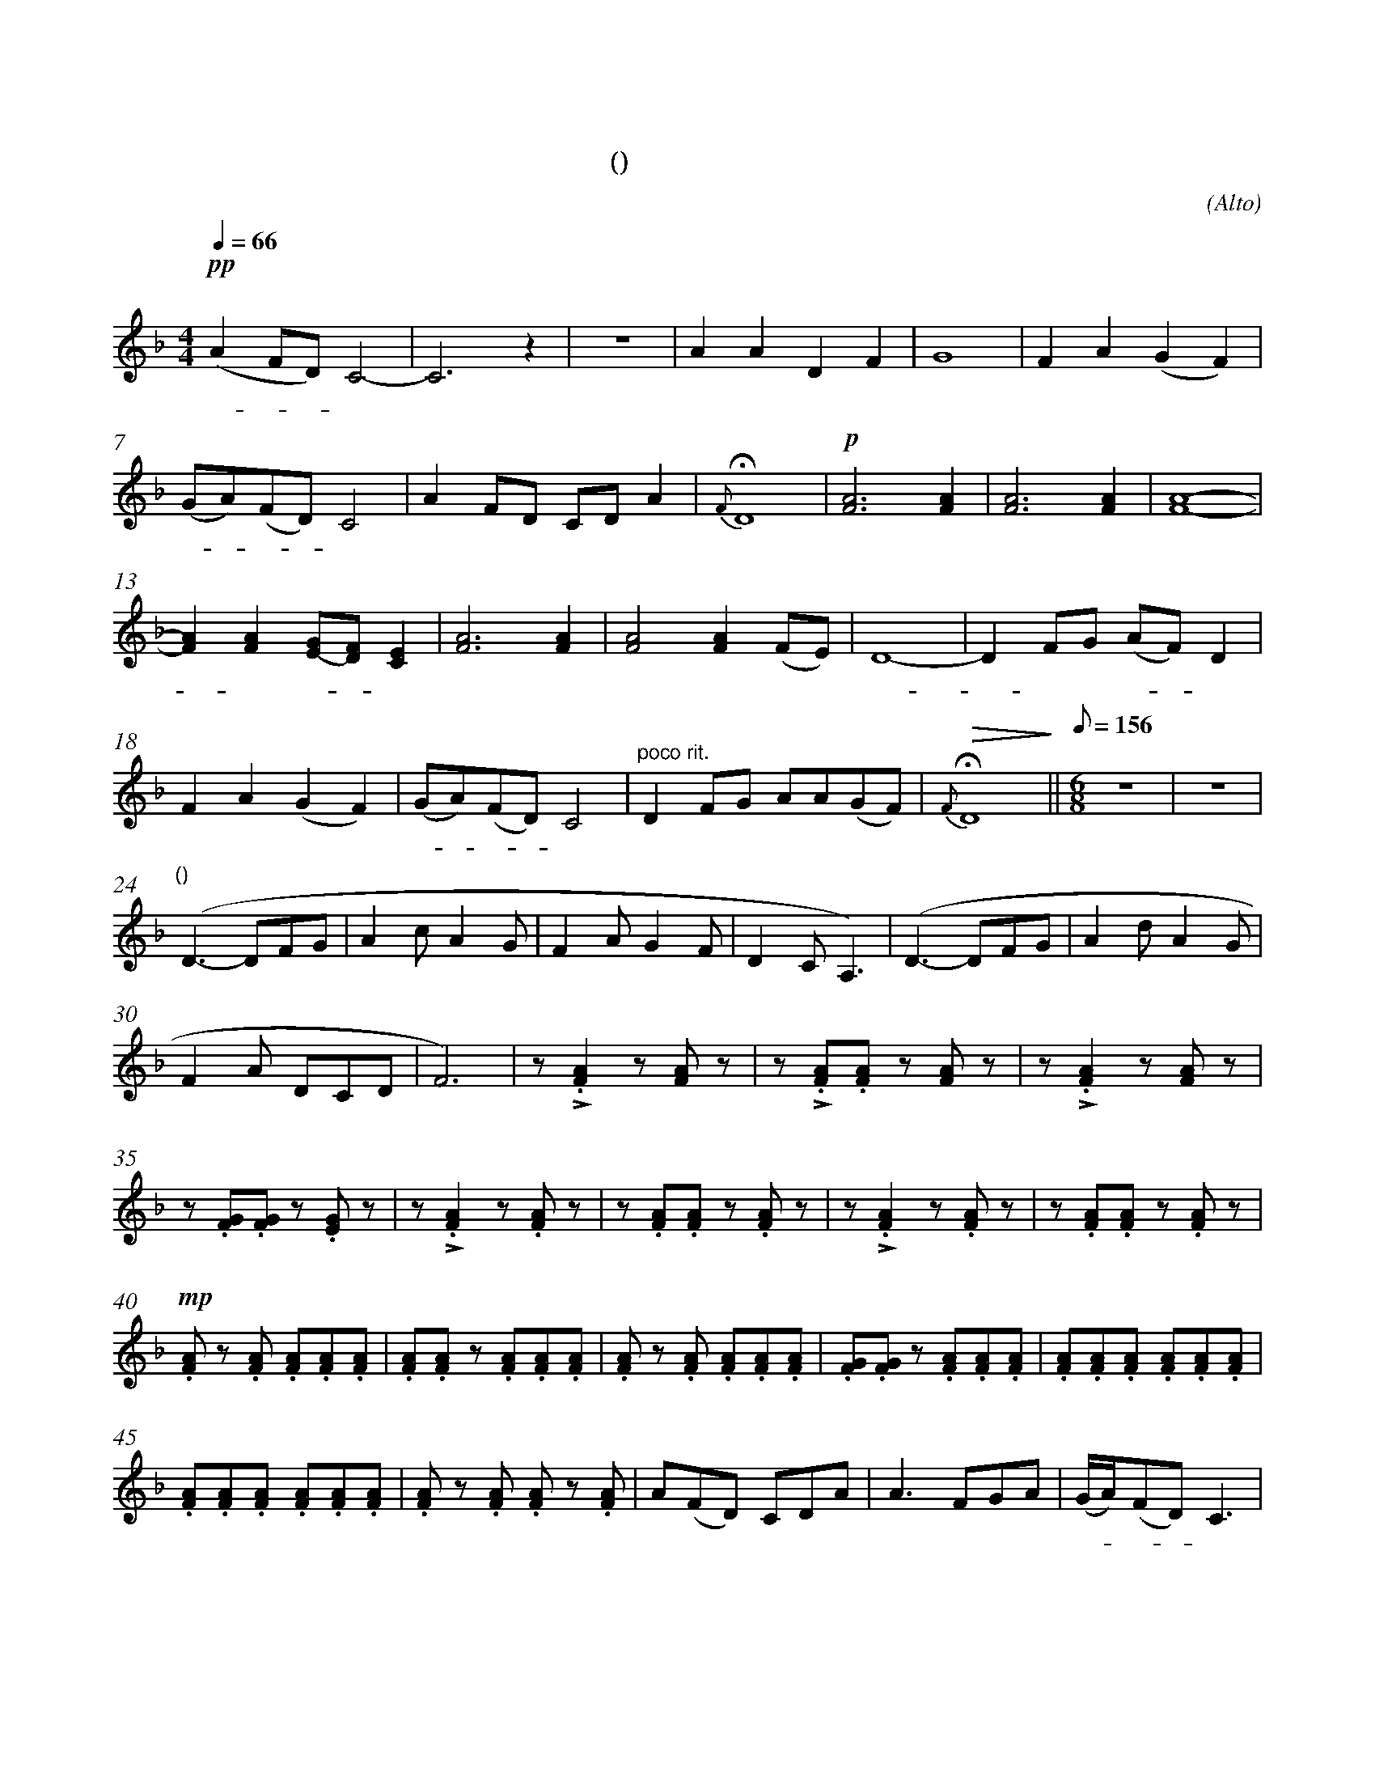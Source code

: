X:0
T:鸿雁
T:(无伴奏合唱)
C:(Alto)
M:4/4
K:F
L:1/4
Q:66
%abc-charset utf-8
%%measurefirst 1
%%measurenb	0      
% 1 - 6
"深情的慢板"+pp+ (A F/2D/2) C2-	| C2> z2 					| z4 						| A A D F 						| G4 						| F A (G F) 		|
w: 鸿 - - 雁 					| 							|							| 对 对 排 成 					| 行， 						| 江 水 长			|
% 7 - 12
(G/2A/2)(F/2D/2) C2 			| A F/2D/2 C/2D/2 A 	 	| {F}+fermata+D4 			| +p+[F2A2]> [F2A2]				| [F2A2]> [F2A2]			| [F4A4]- 			|
w: 秋 - 草 - 黄，					| 草 原 上 琴 声 忧			| 伤。						| 鸿  雁 						| 向 南  					| 方， 				|
% 13 - 17
[FA] [FA] [E/2(G/2][D/2)F/2] [CE]	| [F2A2]> [F2A2]				| [F2A2] [FA]	(F/2E/2)	| D4-			 		| D F/2G/2 (A/2F/2) D		|
w: - 芦 苇 - 荡。 					| 天 苍  					| 茫， 雁 何 						| 往，					| - 北 方 家 - 乡。			|
% 18 - 21
F A (G F)	 						| (G/2A/2)(F/2D/2) C2		| "poco rit."D F/2G/2 A/2A/2(G/2F/2)	| +fermata+ +>(+{F} D4+>)+	||\
w: 天 苍 茫， 						| 雁 - 何 - 往， 				| 心 中 是 北 方 家 						| 乡。 						||
Q:1/8=156
M:6/8
L:1/8
% 22 - 23
"不太快的小快板" z6 	| z6	|
w: 					| 		|
% 24 - 29
"口哨(类似呼麦)"(D3- DFG	| A2 c A2 G | F2 A G2 F | D2 C A,3)	| (D3- DFG	| A2 d A2 G |
w: 						| 			| 			| 			| 			| 			|
% 30 - 34
F2 A DCD 	| F6)	| z +accent+.[F2A2] z [FA] z 	| z +accent+.[FA].[FA] z [FA] z		| z +accent+.[F2A2] z [FA] z 	|
w: 			| 		| 嘣  嘣							| 嘣 嘣 嘣 							| 嘣 嘣							|
% 35 - 39
z .[FG].[FG] z .[EG] z 				| z +accent+.[F2A2] z .[FA] z  	| z .[FA].[FA] z .[FA] z 			| z +accent+.[F2A2] z .[FA] z 		| z .[FA].[FA] z .[FA] z 			|
w: 嘣 嘣 嘣 							| 嘣 嘣 							| 嘣 嘣 嘣 							| 嘣 嘣 								| 嘣 嘣 嘣							|
% 40 - 44
+mp+.[FA] z .[FA] .[FA].[FA].[FA] 	| .[FA].[FA] z .[FA].[FA].[FA]	| .[FA] z .[FA] .[FA].[FA].[FA] 	| .[FG].[FG] z .[FA].[FA].[FA] 		| .[FA].[FA].[FA] .[FA].[FA].[FA]	|
w:鸿 雁 向 苍 天，						| 鸿 雁 向 苍 天，					| 天 空 有 多 遥 远。					| 天 空 有 多 遥 远。					| 酒 喝 干，酒 喝 干，					|
% 45 - 49
.[FA].[FA].[FA] .[FA].[FA].[FA]		| .[FA] z .[FA] .[FA] z .[FA]	| A(FD) CDA							| A3 FGA							| (G/2A/2)(FD) C3	 				|
w:再 斟 满，再 斟 满，					| 今 夜 不 醉  					| 今 夜 不 醉 不  					| 还。 酒 喝 干，						| 再 - 斟 - 满，						|
% 50 - 51
A(FD) (CDA)							| {F}D6- 						|\
w:今 夜 - 不 醉 不  					| 还。 							|
M:4/4
L:1/4
% 52
"poco rit."D +<(++accent+F/2+accent+G/2 +accent+A +accent+c+<)+ 	||\
w: - 不 醉 不 还。													||
K:Bb
% 53 - 54
"稍慢 宽广地"+f+ (d B/2G/2) F2 		| B B B2 	|
w: 鸿 - 雁 							| 向 苍 天，	|
% 55 - 59
G G/2G/2 G B 						| (c B) A G 					| F (G/2B/2) G2- 							| G D C B,							| D D D/2D/2(D/2F/2)	|
w: 天 空 有 多 遥						| 远。- 遥 远。 					| 酒 喝 - 干，								| - 再 斟 满，						| 今 夜	不 醉 不			|
% 60 - 63
{F} G4								| "慢"+ff++accent++tenuto+B +accent++tenuto+B +fermata++accent++tenuto+B2	| +p+ G C +fermata+^C2 				| "rit."D2 D2-			|\
w: 还。 								| 酒 喝 干，																	| 再 斟 满，							| 今 夜					|
% 64 - 65
D +>(+C D F+>)+ | +fermata+=E4 	|]
w:  - 不 醉 不 	| 还。			|]